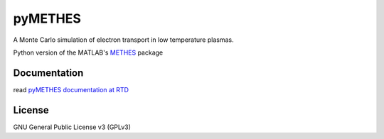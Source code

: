 pyMETHES
========


.. image:: https://gitlab.com/ethz_hvl/pymethes/badges/master/pipeline.svg
        :target: https://gitlab.com/ethz_hvl/pymethes/commits/master
        :alt: Pipeline status

.. image:: https://gitlab.com/ethz_hvl/pymethes/badges/master/coverage.svg
        :target: https://gitlab.com/ethz_hvl/pymethes/commits/master
        :alt: Coverage report

.. image:: https://readthedocs.org/projects/pymethes/badge/?version=stable
        :target: https://pymethes.readthedocs.io/en/latest/?badge=stable
        :alt: Documentation Status


A Monte Carlo simulation of electron transport in low temperature plasmas.

Python version of the MATLAB's `METHES`_ package

.. _METHES: https://doi.org/10.3929/ethz-a-010881688


Documentation
-------------
read `pyMETHES documentation at RTD`_


.. _`pyMETHES documentation at RTD`: https://readthedocs.org/projects/pymethes/


License
-------
GNU General Public License v3 (GPLv3)

